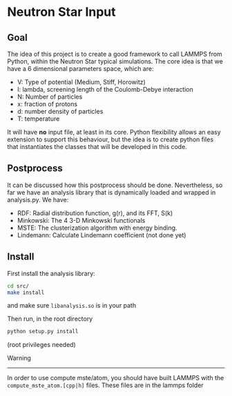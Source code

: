 * Neutron Star Input

** Goal

The idea of this project is to create a good framework to call LAMMPS
from Python, within the Neutron Star typical simulations. The core idea
is that we have a 6 dimensional parameters space, which are:

- V: Type of potential (Medium, Stiff, Horowitz)
- l: lambda, screening length of the Coulomb-Debye interaction
- N: Number of particles
- x: fraction of protons
- d: number density of particles
- T: temperature

It will have *no* input file, at least in its core. Python flexibility
allows an easy extension to support this behaviour, but the idea is to
create python files that instantiates the classes that will be developed
in this code.

** Postprocess

It can be discussed how this postprocess should be done. Nevertheless,
so far we have an analysis library that is dynamically loaded and wrapped
in analysis.py. We have:


- RDF: Radial distribution function, g(r), and its FFT, S(k)
- Minkowski: The 4 3-D Minkowski functionals
- MSTE: The clusterization algorithm with energy binding.
- Lindemann: Calculate Lindemann coefficient (not done yet)

** Install

First install the analysis library:

#+BEGIN_SRC sh
cd src/
make install
#+END_SRC

and make sure ~libanalysis.so~ is in your path

Then run, in the root directory

#+BEGIN_SRC sh
python setup.py install
#+END_SRC

(root privileges needed)

Warning
-------

In order to use compute mste/atom, you should have built
LAMMPS with the ~compute_mste_atom.[cpp|h]~ files. These files
are in the lammps folder
